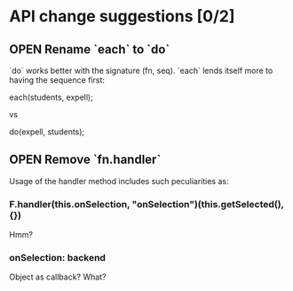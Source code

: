 #+SEQ_TODO: OPEN TODO INPR | DONE DONT
* API change suggestions [0/2]
** OPEN Rename `each` to `do`
   `do` works better with the signature (fn, seq). `each` lends itself more to
   having the sequence first:

   each(students, expell);

   vs

   do(expell, students);
** OPEN Remove `fn.handler`
   Usage of the handler method includes such peculiarities as:

*** F.handler(this.onSelection, "onSelection")(this.getSelected(), {})

    Hmm?

*** onSelection: backend
    Object as callback? What?
